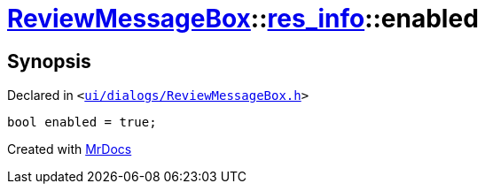 [#ReviewMessageBox-res_info-enabled]
= xref:ReviewMessageBox.adoc[ReviewMessageBox]::xref:ReviewMessageBox/res_info.adoc[res&lowbar;info]::enabled
:relfileprefix: ../../
:mrdocs:


== Synopsis

Declared in `&lt;https://github.com/PrismLauncher/PrismLauncher/blob/develop/launcher/ui/dialogs/ReviewMessageBox.h#L23[ui&sol;dialogs&sol;ReviewMessageBox&period;h]&gt;`

[source,cpp,subs="verbatim,replacements,macros,-callouts"]
----
bool enabled = true;
----



[.small]#Created with https://www.mrdocs.com[MrDocs]#
